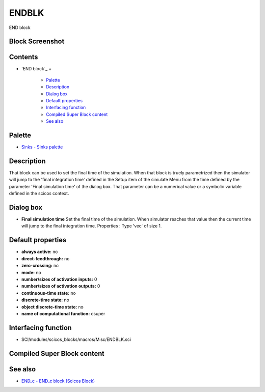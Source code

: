 


ENDBLK
======

END block



Block Screenshot
~~~~~~~~~~~~~~~~





Contents
~~~~~~~~


+ `END block`_
  +

    + `Palette`_
    + `Description`_
    + `Dialog box`_
    + `Default properties`_
    + `Interfacing function`_
    + `Compiled Super Block content`_
    + `See also`_





Palette
~~~~~~~


+ `Sinks - Sinks palette`_




Description
~~~~~~~~~~~

That block can be used to set the final time of the simulation. When
that block is truely parametrized then the simulator will jump to the
'final integration time' defined in the Setup item of the simulate
Menu from the time defined by the parameter 'Final simulation time' of
the dialog box. That parameter can be a numerical value or a symbolic
variable defined in the scicos context.



Dialog box
~~~~~~~~~~






+ **Final simulation time** Set the final time of the simulation. When
  simulator reaches that value then the current time will jump to the
  final integration time. Properties : Type 'vec' of size 1.




Default properties
~~~~~~~~~~~~~~~~~~


+ **always active:** no
+ **direct-feedthrough:** no
+ **zero-crossing:** no
+ **mode:** no
+ **number/sizes of activation inputs:** 0
+ **number/sizes of activation outputs:** 0
+ **continuous-time state:** no
+ **discrete-time state:** no
+ **object discrete-time state:** no
+ **name of computational function:** csuper




Interfacing function
~~~~~~~~~~~~~~~~~~~~


+ SCI/modules/scicos_blocks/macros/Misc/ENDBLK.sci




Compiled Super Block content
~~~~~~~~~~~~~~~~~~~~~~~~~~~~





See also
~~~~~~~~


+ `END_c - END_c block (Scicos Block)`_


.. _Interfacing
                function: ENDBLK.html#Interfacingfunction_ENDBLK
.. _Description: ENDBLK.html#Description_ENDBLK
.. _Palette: ENDBLK.html#Palette_ENDBLK
.. _Default
                properties: ENDBLK.html#Defaultproperties_ENDBLK
.. _Sinks - Sinks palette: Sinks_pal.html
.. _Dialog box: ENDBLK.html#Dialogbox_ENDBLK
.. _END_c - END_c block (Scicos
            Block): END_c.html
.. _Compiled Super Block
                content: ENDBLK.html
.. _See also: ENDBLK.html#Seealso_ENDBLK


